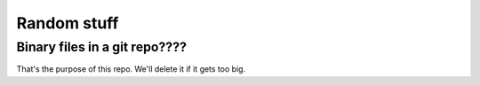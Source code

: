 Random stuff
============

Binary files in a git repo????
------------------------------
That's the purpose of this repo. We'll delete it if it gets too big.

